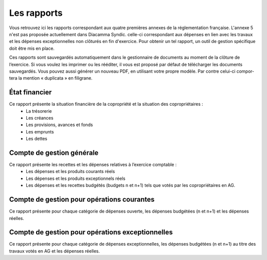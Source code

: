 Les rapports
============

Vous retrouvez ici les rapports correspondant aux quatre premières annexes de la réglementation française.
L'annexe 5 n'est pas proposée actuellement dans Diacamma Syndic. celle-ci correspondant aux dépenses en lien avec les travaux et les dépenses exceptionnelles non clôturés en fin d'exercice. Pour obtenir un tel rapport, un outil de gestion spécifique doit être mis en place.

Ces rapports sont sauvegardés automatiquement dans le gestionnaire de documents au moment de la clôture de
l’exercice. Si vous voulez les imprimer ou les rééditer, il vous est proposé par défaut de télécharger les documents
sauvegardés. Vous pouvez aussi générer un nouveau PDF, en utilisant votre propre modèle. Par contre celui-ci compor-
tera la mention « duplicata » en filigrane.

État financier
--------------
Ce rapport présente la situation financière de la copropriété et la situation des copropriétaires :
 * La trésorerie
 * Les créances
 * Les provisions, avances et fonds
 * Les emprunts
 * Les dettes
 
Compte de gestion générale
--------------------------
Ce rapport présente les recettes et les dépenses relatives à l’exercice comptable :
 * Les dépenses et les produits courants réels
 * Les dépenses et les produits exceptionnels réels
 * Les dépenses et les recettes budgétés (budgets n et n+1) tels que votés par les copropriétaires en AG.

Compte de gestion pour opérations courantes
-------------------------------------------
Ce rapport présente pour chaque catégorie de dépenses ouverte, les dépenses budgétées (n et n+1) et les dépenses
réelles.


Compte de gestion pour opérations exceptionnelles
-------------------------------------------------
Ce rapport présente pour chaque catégorie de dépenses exceptionnelles, les dépenses budgétées (n et n+1) au titre
des travaux votés en AG et les dépenses réelles.

